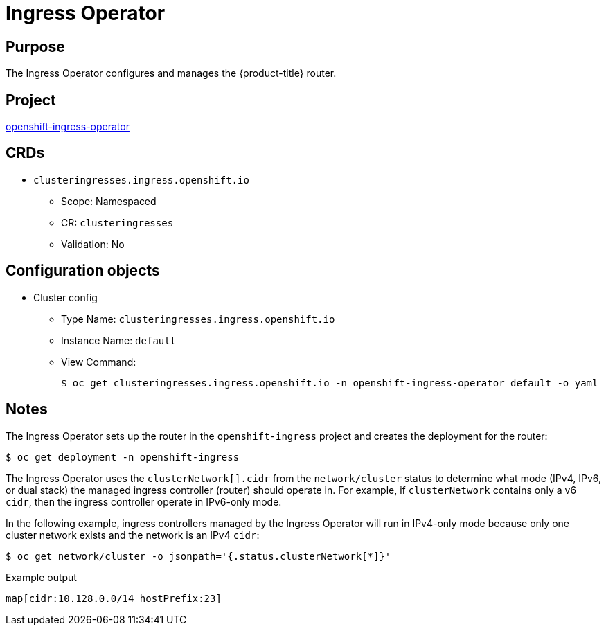 // Module included in the following assemblies:
//
// * operators/operator-reference.adoc

[id="ingress-operator_{context}"]
= Ingress Operator

[discrete]
== Purpose

[role="_abstract"]
The Ingress Operator configures and manages the {product-title} router.

[discrete]
== Project

link:https://github.com/openshift/cluster-ingress-operator[openshift-ingress-operator]

[discrete]
== CRDs

* `clusteringresses.ingress.openshift.io`
** Scope: Namespaced
** CR: `clusteringresses`
** Validation: No

[discrete]
== Configuration objects

* Cluster config
** Type Name: `clusteringresses.ingress.openshift.io`
** Instance Name: `default`
** View Command:
+
[source,terminal]
----
$ oc get clusteringresses.ingress.openshift.io -n openshift-ingress-operator default -o yaml
----

[discrete]
== Notes

The Ingress Operator sets up the router in the `openshift-ingress` project and creates the deployment for the router:

[source,terminal]
----
$ oc get deployment -n openshift-ingress
----

The Ingress Operator uses the `clusterNetwork[].cidr` from the `network/cluster` status to determine what mode (IPv4, IPv6, or dual stack) the managed ingress controller (router) should operate in. For example, if `clusterNetwork` contains only a v6 `cidr`, then the ingress controller operate in IPv6-only mode.

In the following example, ingress controllers managed by the Ingress Operator will run in IPv4-only mode because only one cluster network exists and the network is an IPv4 `cidr`:

[source,terminal]
----
$ oc get network/cluster -o jsonpath='{.status.clusterNetwork[*]}'
----

.Example output
[source,terminal]
----
map[cidr:10.128.0.0/14 hostPrefix:23]
----
